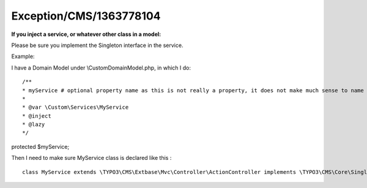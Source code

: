 .. _firstHeading:

Exception/CMS/1363778104
========================

**If you inject a service, or whatever other class in a model:**

Please be sure you implement the Singleton interface in the service.

Example:

I have a Domain Model under \\Custom\Domain\Model.php, in which I do:

::

   /**
   * myService # optional property name as this is not really a property, it does not make much sense to name it
   *
   * @var \Custom\Services\MyService
   * @inject
   * @lazy
   */

protected $myService;

Then I need to make sure MyService class is declared like this :

::

   class MyService extends \TYPO3\CMS\Extbase\Mvc\Controller\ActionController implements \TYPO3\CMS\Core\SingletonInterface
